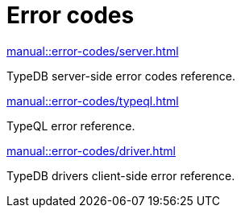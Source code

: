 = Error codes
:keywords: typedb, error, exception, error-code
:pageTitle: Error codes
:summary: Reference for error codes in TypeDB.
:page-no-toc: 1

[#_blank_heading]
== {blank}


[cols-2]
--
.xref:manual::error-codes/server.adoc[]
[.clickable]
****
TypeDB server-side error codes reference.
****

.xref:manual::error-codes/typeql.adoc[]
[.clickable]
****
TypeQL error reference.
****

.xref:manual::error-codes/driver.adoc[]
[.clickable]
****
TypeDB drivers client-side error reference.
****
--